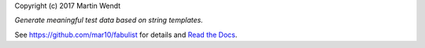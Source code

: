 Copyright (c) 2017 Martin Wendt

*Generate meaningful test data based on string templates.*

See https://github.com/mar10/fabulist for details
and `Read the Docs <http://fabulist.readthedocs.io/>`_.
